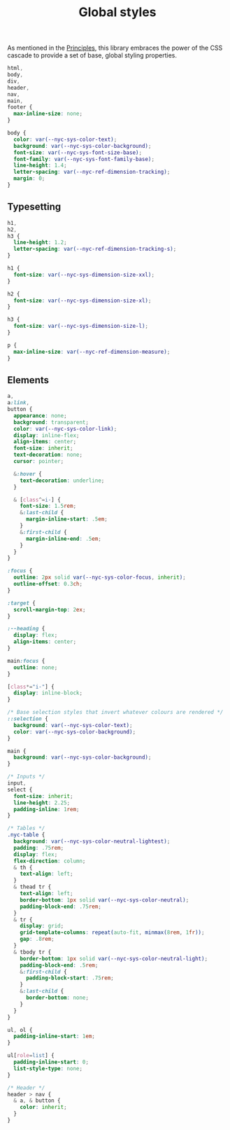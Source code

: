 #+title: Global styles

As mentioned in the [[/#principles][Principles]], this library embraces the power of the
CSS cascade to provide a set of base, global styling properties.

#+begin_src css :tangle global.css
html,
body,
div,
header,
nav,
main,
footer {
  max-inline-size: none;
}

body {
  color: var(--nyc-sys-color-text);
  background: var(--nyc-sys-color-background);
  font-size: var(--nyc-sys-font-size-base);
  font-family: var(--nyc-sys-font-family-base);
  line-height: 1.4;
  letter-spacing: var(--nyc-ref-dimension-tracking);
  margin: 0;
}
#+end_src

** Typesetting

#+begin_src css :tangle global.css
h1,
h2,
h3 {
  line-height: 1.2;
  letter-spacing: var(--nyc-ref-dimension-tracking-s);
}

h1 {
  font-size: var(--nyc-sys-dimension-size-xxl);
}

h2 {
  font-size: var(--nyc-sys-dimension-size-xl);
}

h3 {
  font-size: var(--nyc-sys-dimension-size-l);
}

p {
  max-inline-size: var(--nyc-ref-dimension-measure);
}

#+end_src

** Elements

#+begin_src css :tangle global.css
  a,
  a:link,
  button {
    appearance: none;
    background: transparent;
    color: var(--nyc-sys-color-link);
    display: inline-flex;
    align-items: center;
    font-size: inherit;
    text-decoration: none;
    cursor: pointer;

    &:hover {
      text-decoration: underline;
    }

    & [class^=i-] {
      font-size: 1.5rem;
      &:last-child {
        margin-inline-start: .5em;        
      }
      &:first-child {
        margin-inline-end: .5em;        
      }
    }
  }

  :focus {
    outline: 2px solid var(--nyc-sys-color-focus, inherit);
    outline-offset: 0.3ch;
  }

  :target {
    scroll-margin-top: 2ex;
  }

  :--heading {
    display: flex;
    align-items: center;
  }

  main:focus {
    outline: none;
  }

  [class*="i-"] {
    display: inline-block;
  }

  /* Base selection styles that invert whatever colours are rendered */
  ::selection {
    background: var(--nyc-sys-color-text);
    color: var(--nyc-sys-color-background);
  }

  main {
    background: var(--nyc-sys-color-background);
  }

  /* Inputs */
  input,
  select {
    font-size: inherit;
    line-height: 2.25;
    padding-inline: 1rem;
  }

  /* Tables */
  .nyc-table {
    background: var(--nyc-sys-color-neutral-lightest);
    padding: .75rem;
    display: flex;
    flex-direction: column;
    & th {
      text-align: left;
    }
    & thead tr {
      text-align: left;
      border-bottom: 1px solid var(--nyc-sys-color-neutral);
      padding-block-end: .75rem;
    }
    & tr {
      display: grid;
      grid-template-columns: repeat(auto-fit, minmax(8rem, 1fr));
      gap: .8rem;
    }
    & tbody tr {
      border-bottom: 1px solid var(--nyc-sys-color-neutral-light);
      padding-block-end: .5rem;
      &:first-child {
        padding-block-start: .75rem;
      }
      &:last-child {
        border-bottom: none;
      }
    }
  }

  ul, ol {
    padding-inline-start: 1em;
  }

  ul[role=list] {
    padding-inline-start: 0;
    list-style-type: none;
  }

  /* Header */
  header > nav {
    & a, & button {
      color: inherit;
    }
  }
#+end_src

** 

